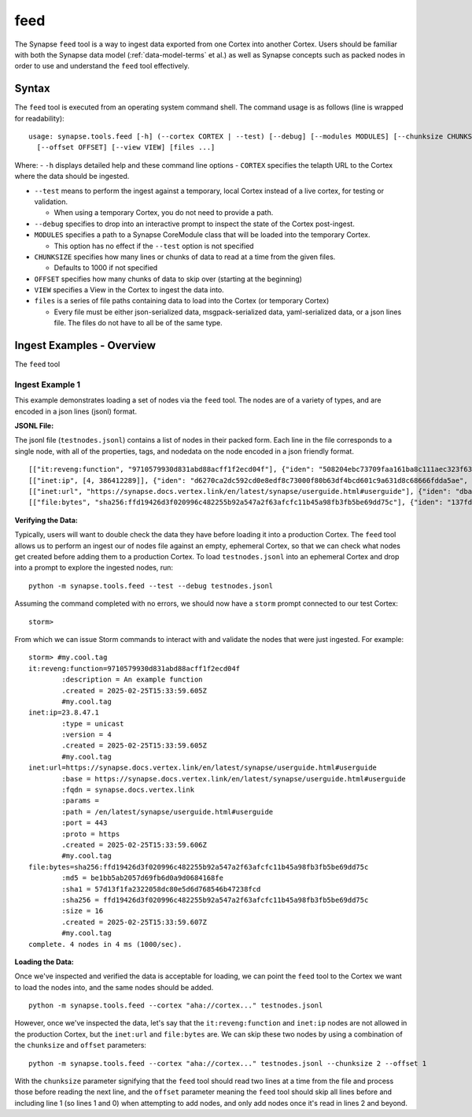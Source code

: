 .. highlight:: none

.. _syn-tools-feed:

feed
====

The Synapse ``feed`` tool is a way to ingest data exported from one Cortex into another Cortex. Users should be familiar with both the Synapse data model (:ref:`data-model-terms` et al.) as well as Synapse concepts such as packed nodes in order to use and understand the ``feed`` tool effectively.


Syntax
------
The ``feed`` tool is executed from an operating system command shell. The command usage is as follows (line is wrapped for readability):

::

  usage: synapse.tools.feed [-h] (--cortex CORTEX | --test) [--debug] [--modules MODULES] [--chunksize CHUNKSIZE]
    [--offset OFFSET] [--view VIEW] [files ...]

Where:
- ``-h`` displays detailed help and these command line options
- ``CORTEX``  specifies the telapth URL to the Cortex where the data should be ingested.

- ``--test`` means to perform the ingest against a temporary, local Cortex instead of a live cortex, for testing or validation.
  
  - When using a temporary Cortex, you do not need to provide a path.
  
- ``--debug`` specifies to drop into an interactive prompt to inspect the state of the Cortex post-ingest.
  
- ``MODULES`` specifies a path to a Synapse CoreModule class that will be loaded into the temporary Cortex.

  - This option has no effect if the ``--test`` option is not specified

- ``CHUNKSIZE`` specifies how many lines or chunks of data to read at a time from the given files.

  - Defaults to 1000 if not specified

- ``OFFSET`` specifies how many chunks of data to skip over (starting at the beginning)

- ``VIEW`` specifies a View in the Cortex to ingest the data into.

- ``files`` is a series of file paths containing data to load into the Cortex (or temporary Cortex)

  - Every file must be either json-serialized data, msgpack-serialized data, yaml-serialized data, or a 
    json lines file. The files do not have to all be of the same type.
  
Ingest Examples - Overview
--------------------------

The ``feed`` tool 

Ingest Example 1
++++++++++++++++

This example demonstrates loading a set of nodes via the ``feed`` tool. The nodes
are of a variety of types, and are encoded in a json lines (jsonl) format.

**JSONL File:**

The jsonl file (``testnodes.jsonl``) contains a list of nodes in their packed form. Each line in the file corresponds
to a single node, with all of the properties, tags, and nodedata on the node encoded in a json friendly format.

::

  [["it:reveng:function", "9710579930d831abd88acff1f2ecd04f"], {"iden": "508204ebc73709faa161ba8c111aec323f63a78a84495694f317feb067f41802", "tags": {"my": [null, null], "my.cool": [null, null], "my.cool.tag": [null, null]}, "props": {".created": 1625069466909, "description": "An example function"},   "tagprops": {}, "nodedata": {}, "path": {}}]
  [["inet:ip", [4, 386412289]], {"iden": "d6270ca2dc592cd0e8edf8c73000f80b63df4bcd601c9a631d8c68666fdda5ae", "tags": {"my": [null, null], "my.cool": [null, null], "my.cool.tag": [null, null]}, "props": {".created": 1625069584577, "type": "unicast"}, "tagprops": {}, "nodedata": {}, "path": {}}]
  [["inet:url", "https://synapse.docs.vertex.link/en/latest/synapse/userguide.html#userguide"], {"iden": "dba0a280fc1f8cf317dffa137df0e1761b6f94cacbf56523809d4f17d8263840", "tags": {"my": [null, null], "my.cool": [null, null], "my.cool.tag": [null, null]}, "props": {".created": 1625069758843, "proto": "https", "path": "/en/latest/synapse/userguide.html#userguide", "params": "", "fqdn": "synapse.docs.vertex.link", "port": 443, "base": "https://synapse.docs.vertex.link/en/latest/synapse/userguide.html#userguide"}, "tagprops": {}, "nodedata": {}, "path": {}}]
  [["file:bytes", "sha256:ffd19426d3f020996c482255b92a547a2f63afcfc11b45a98fb3fb5be69dd75c"], {"iden": "137fd16d2caab221e7580be63c149f83a11dd11f10f078d9f582fedef9b57ad5", "tags": {"my": [null, null], "my.cool": [null, null], "my.cool.tag": [null, null]}, "props": {".created": 1625070470041, "sha256": "ffd19426d3f020996c482255b92a547a2f63afcfc11b45a98fb3fb5be69dd75c", "md5": "be1bb5ab2057d69fb6d0a9d0684168fe", "sha1": "57d13f1fa2322058dc80e5d6d768546b47238fcd", "size": 16}, "tagprops": {}, "nodedata": {}, "path": {}}]


**Verifying the Data:**

Typically, users will want to double check the data they have before loading it into a production Cortex. The ``feed``
tool allows us to perform an ingest our of nodes file against an empty, ephemeral Cortex, so that we can check what
nodes get created before adding them to a production Cortex. To load ``testnodes.jsonl`` into an ephemeral Cortex and
drop into a prompt to explore the ingested nodes, run:

:: 

  python -m synapse.tools.feed --test --debug testnodes.jsonl

Assuming the command completed with no errors, we should now have a ``storm`` prompt connected to our test Cortex:

::

  storm>
 
From which we can issue Storm commands to interact with and validate the nodes that were just ingested. For example:

::

  storm> #my.cool.tag
  it:reveng:function=9710579930d831abd88acff1f2ecd04f
          :description = An example function
          .created = 2025-02-25T15:33:59.605Z
          #my.cool.tag
  inet:ip=23.8.47.1
          :type = unicast
          :version = 4
          .created = 2025-02-25T15:33:59.605Z
          #my.cool.tag
  inet:url=https://synapse.docs.vertex.link/en/latest/synapse/userguide.html#userguide
          :base = https://synapse.docs.vertex.link/en/latest/synapse/userguide.html#userguide
          :fqdn = synapse.docs.vertex.link
          :params =
          :path = /en/latest/synapse/userguide.html#userguide
          :port = 443
          :proto = https
          .created = 2025-02-25T15:33:59.606Z
          #my.cool.tag
  file:bytes=sha256:ffd19426d3f020996c482255b92a547a2f63afcfc11b45a98fb3fb5be69dd75c
          :md5 = be1bb5ab2057d69fb6d0a9d0684168fe
          :sha1 = 57d13f1fa2322058dc80e5d6d768546b47238fcd
          :sha256 = ffd19426d3f020996c482255b92a547a2f63afcfc11b45a98fb3fb5be69dd75c
          :size = 16
          .created = 2025-02-25T15:33:59.607Z
          #my.cool.tag
  complete. 4 nodes in 4 ms (1000/sec).

**Loading the Data:**

Once we've inspected and verified the data is acceptable for loading, we can point the ``feed`` tool to the Cortex we
want to load the nodes into, and the same nodes should be added.

::

  python -m synapse.tools.feed --cortex "aha://cortex..." testnodes.jsonl
    
However, once we've inspected the data, let's say that the ``it:reveng:function`` and ``inet:ip`` nodes are not allowed in
the production Cortex, but the ``inet:url`` and ``file:bytes`` are. We can skip these two nodes by using a combination of
the ``chunksize`` and ``offset`` parameters:

::

  python -m synapse.tools.feed --cortex "aha://cortex..." testnodes.jsonl --chunksize 2 --offset 1
    
With the ``chunksize`` parameter signifying that the ``feed`` tool should read two lines at a time from the file and
process those before reading the next line, and the ``offset`` parameter meaning the ``feed`` tool should skip all
lines before and including line 1 (so lines 1 and 0) when attempting to add nodes, and only add nodes once it's read
in lines 2 and beyond.
